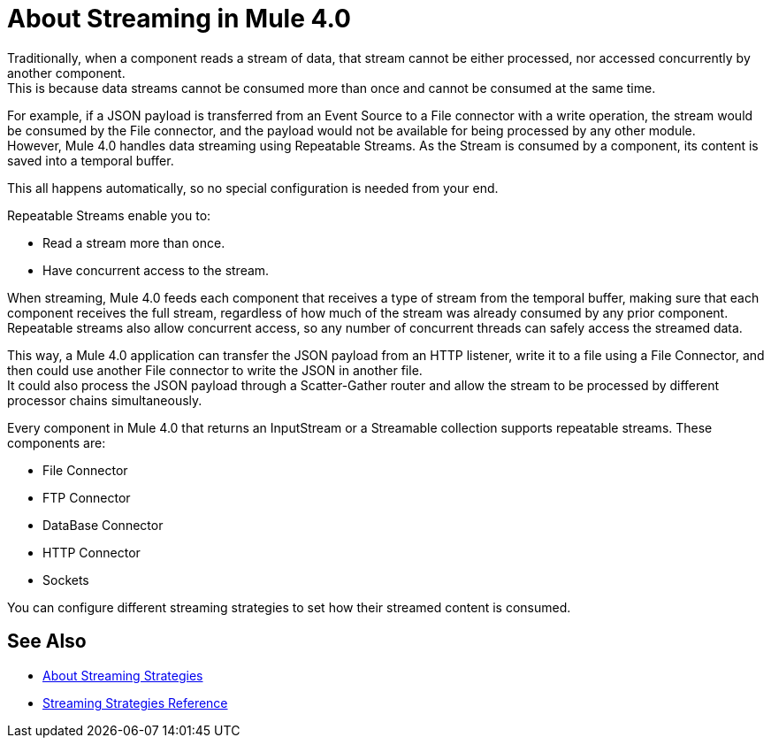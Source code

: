 = About Streaming in Mule 4.0

Traditionally, when a component reads a stream of data, that stream cannot be either processed, nor accessed concurrently by another component. +
This is because data streams cannot be consumed more than once and cannot be consumed at the same time.

For example, if a JSON payload is transferred from an Event Source to a File connector with a write operation, the stream would be consumed by the File connector, and the payload would not be available for being processed by any other module. +
However, Mule 4.0 handles data streaming using Repeatable Streams. As the Stream is consumed by a component, its content is saved into a temporal buffer.

This all happens automatically, so no special configuration is needed from your end.

Repeatable Streams enable you to:

* Read a stream more than once.
* Have concurrent access to the stream.

When streaming, Mule 4.0 feeds each component that receives a type of stream from the temporal buffer, making sure that each component receives the full stream, regardless of how much of the stream was already consumed by any prior component. +
Repeatable streams also allow concurrent access, so any number of concurrent threads can safely access the streamed data.



This way, a Mule 4.0 application can transfer the JSON payload from an HTTP listener, write it to a file using a File Connector, and then could use another File connector to write the JSON in another file. +
It could also process the JSON payload through a Scatter-Gather router and allow the stream to be processed by different processor chains simultaneously.

Every component in Mule 4.0 that returns an InputStream or a Streamable collection supports repeatable streams.
These components are:

* File Connector
* FTP Connector
* DataBase Connector
* HTTP Connector
* Sockets

You can configure different streaming strategies to set how their streamed content is consumed.


== See Also

* link:/mule-user-guide/v/4.0/streaming-strategies-concept[About Streaming Strategies]
* link:/mule-user-guide/v/4.0/streaming-strategies-reference[Streaming Strategies Reference]
